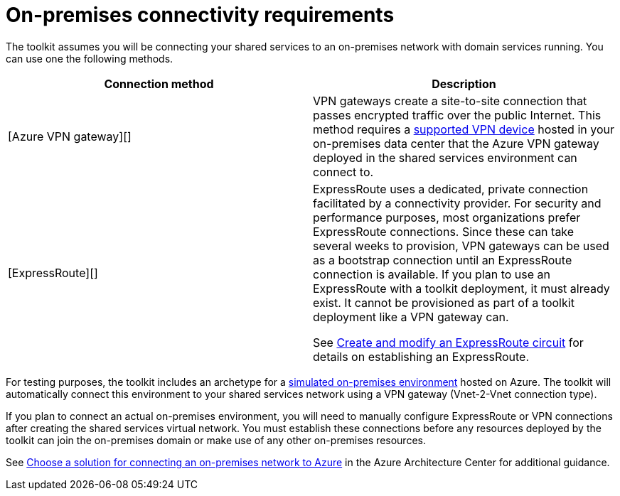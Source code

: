 = On-premises connectivity requirements

The toolkit assumes you will be connecting your shared services to an on-premises network with domain services running. You can use one the following methods.

[options="header",cols=","]
|===
| Connection method | Description
| [Azure VPN gateway][]
| VPN gateways create a site-to-site connection that passes encrypted traffic over the public Internet. This method requires a https://docs.microsoft.com/azure/vpn-gateway/vpn-gateway-about-vpn-devices[supported VPN device] hosted in your on-premises data center that the Azure VPN gateway deployed in the shared services environment can connect to.

| [ExpressRoute][]
| ExpressRoute uses a dedicated, private connection facilitated by a connectivity provider. For security and performance purposes, most organizations prefer ExpressRoute connections. Since these can take several weeks to provision, VPN gateways can be used as a bootstrap connection until an ExpressRoute connection is available. If you plan to use an ExpressRoute with a toolkit deployment, it must already exist. It cannot be provisioned as part of a toolkit deployment like a VPN gateway can.

See https://docs.microsoft.com/azure/expressroute/expressroute-howto-circuit-portal-resource-manager[Create and modify an ExpressRoute circuit] for details on establishing an ExpressRoute.

|===

For testing purposes, the toolkit includes an archetype for a link:../archetypes/on-premises/overview.adoc[simulated on-premises environment] hosted on Azure. The toolkit will automatically connect this environment to your shared services network using a VPN gateway (Vnet-2-Vnet connection type).

If you plan to connect an actual on-premises environment, you will need to manually configure ExpressRoute or VPN connections after creating the shared services virtual network. You must establish these connections before any resources deployed by the toolkit can join the on-premises domain or make use of any other on-premises resources.

See https://docs.microsoft.com/azure/architecture/reference-architectures/hybrid-networking/[Choose a solution for connecting an on-premises network to Azure] in the Azure Architecture Center for additional guidance.